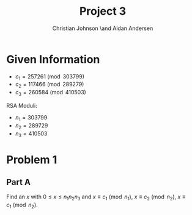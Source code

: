 #+TITLE: Project 3
#+AUTHOR: Christian Johnson \and Aidan Andersen

#+begin_export latex
\newpage
#+end_export

* Given Information
- $c_1=257261 \pmod{303799}$
- $c_2 = 117466\pmod{289279}$
- $c_3=260584\pmod{410503}$

RSA Moduli:
- $n_1=303799$
- $n_2=289729$
- $n_3=410503$


* Problem 1
** Part A
Find an $x$ with $0\le x\le n_{1}n_{2}n_{3}$ and $x\equiv c_{1}\pmod{n_1}$, $x\equiv c_{2}\pmod{n_2}$, $x\equiv c_{1}\pmod{n_2}$.


